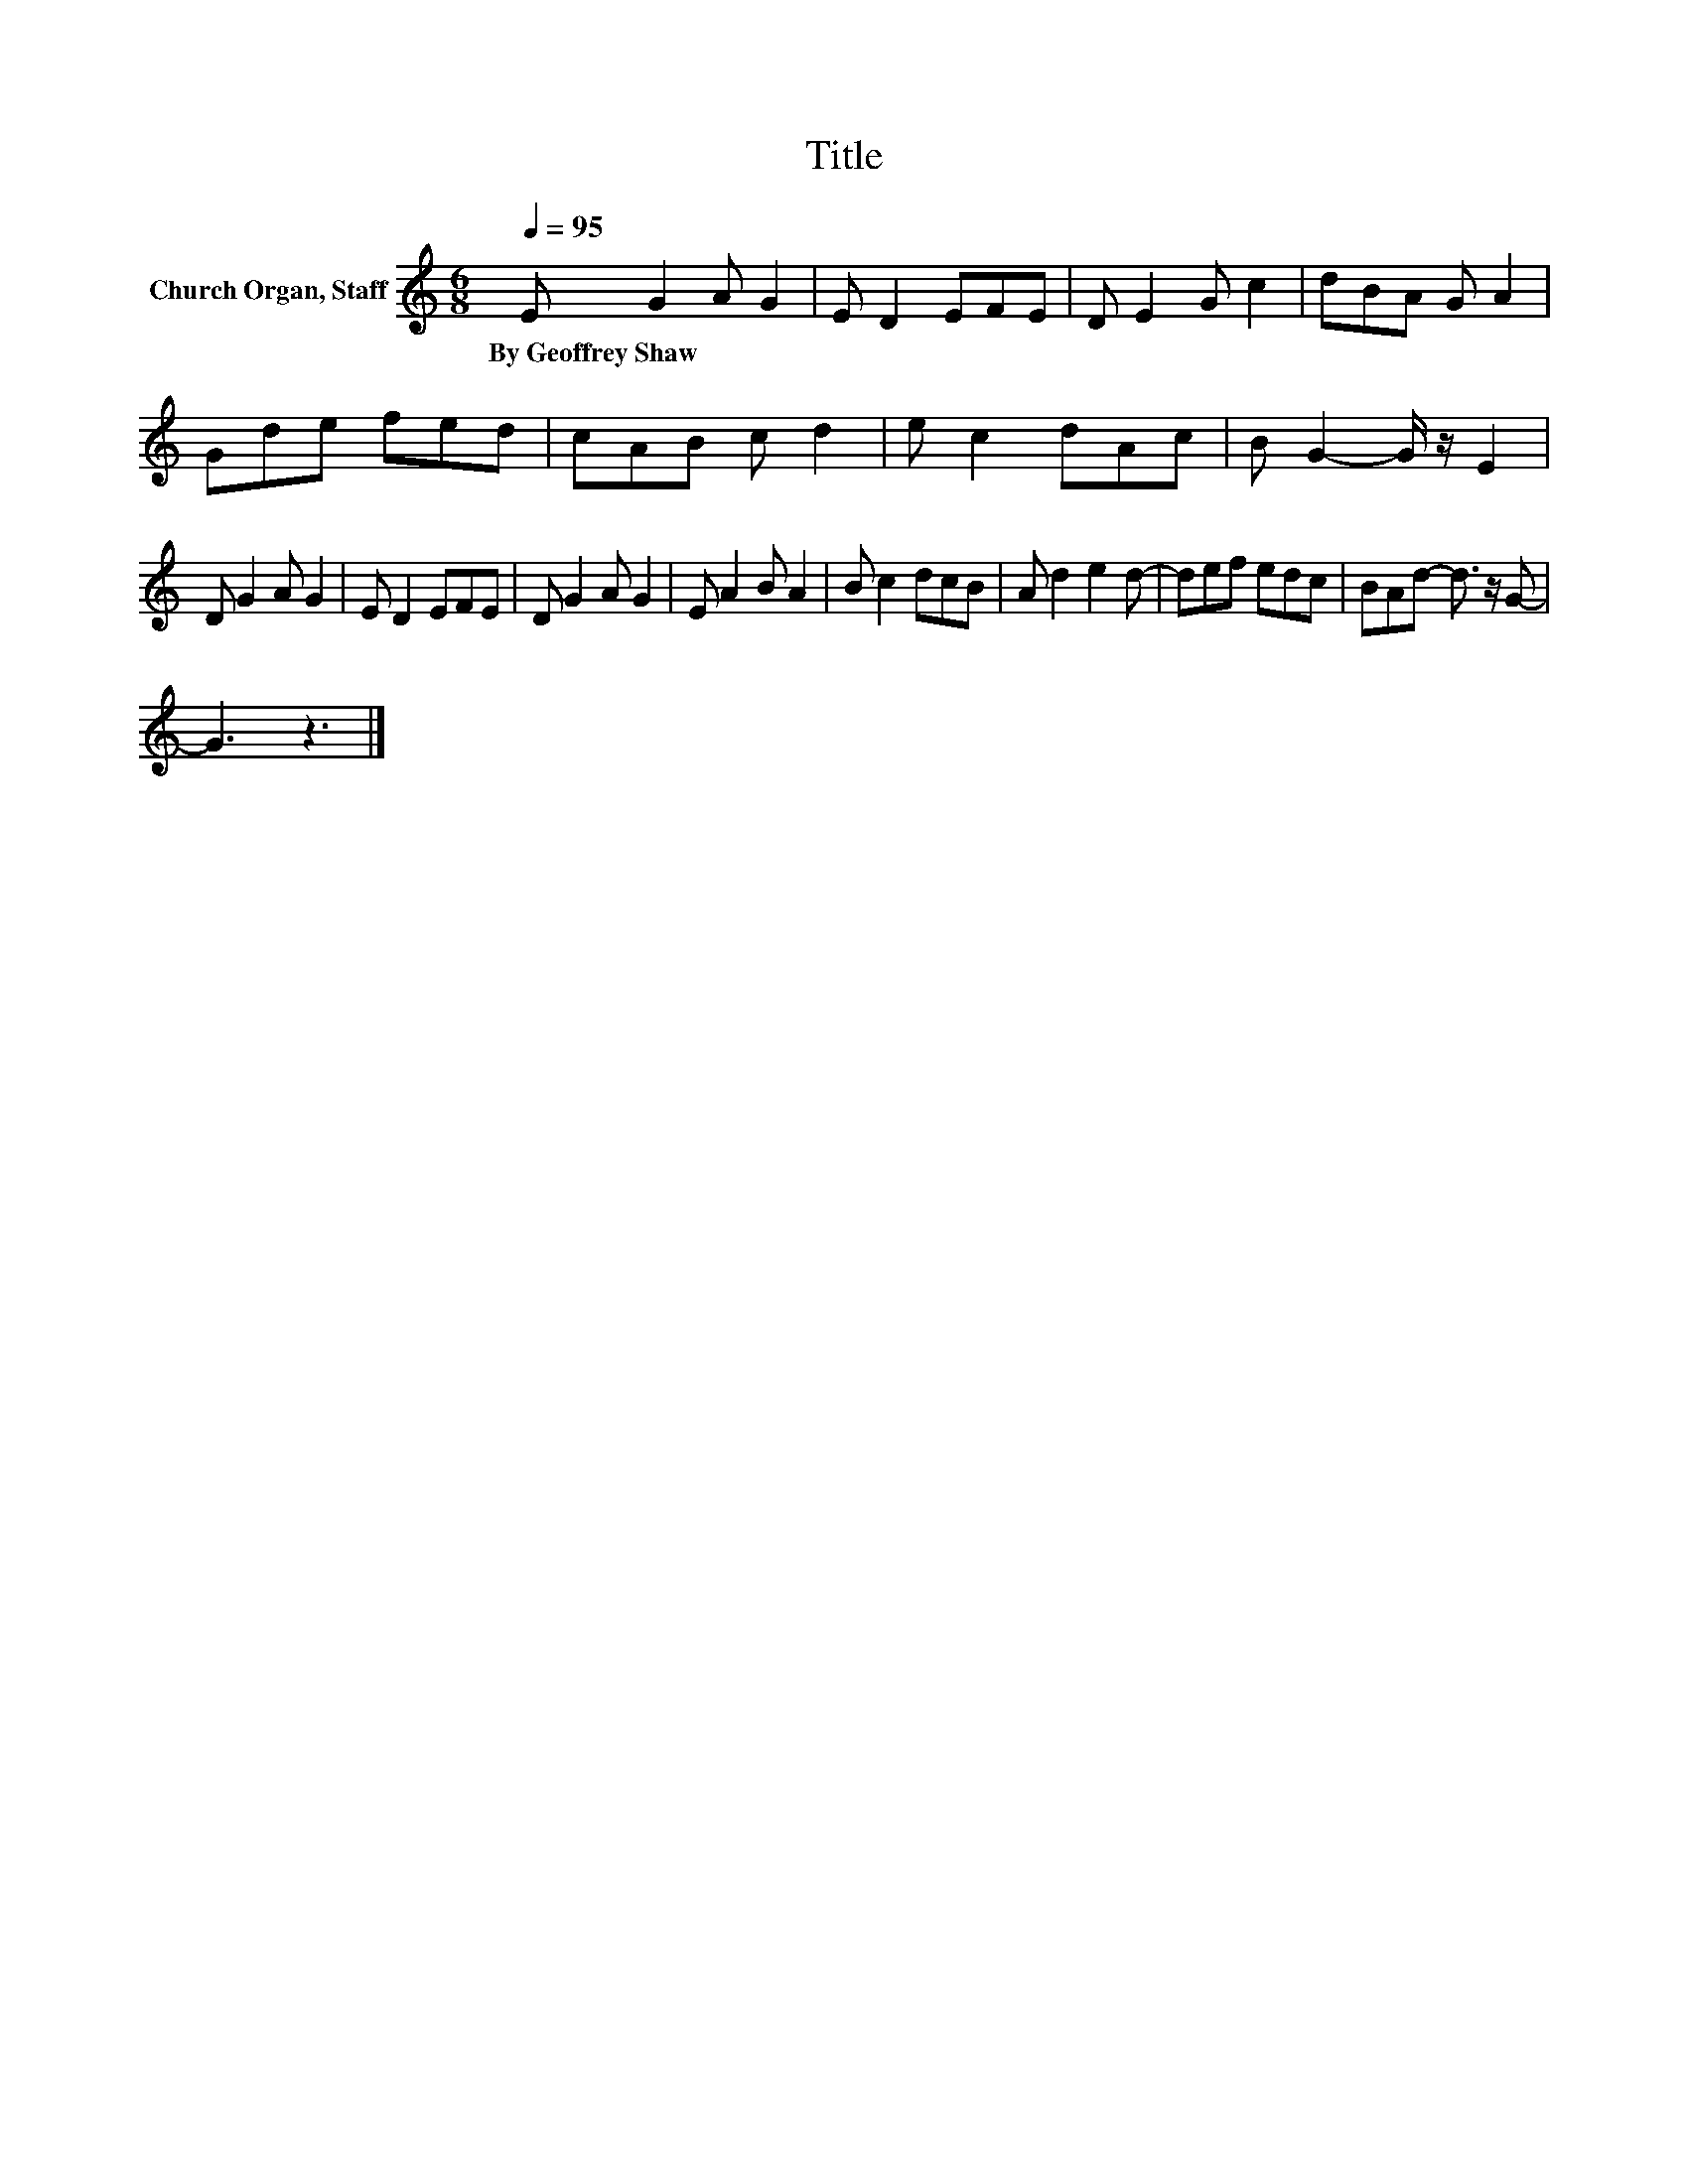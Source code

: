 X:1
T:Title
L:1/8
Q:1/4=95
M:6/8
K:C
V:1 treble nm="Church Organ, Staff"
V:1
 E G2 A G2 | E D2 EFE | D E2 G c2 | dBA G A2 | Gde fed | cAB c d2 | e c2 dAc | B G2- G/ z/ E2 | %8
w: By~Geoffrey~Shaw * * *||||||||
 D G2 A G2 | E D2 EFE | D G2 A G2 | E A2 B A2 | B c2 dcB | A d2 e2 d- | def edc | BAd- d3/2 z/ G- | %16
w: ||||||||
 G3 z3 |] %17
w: |


